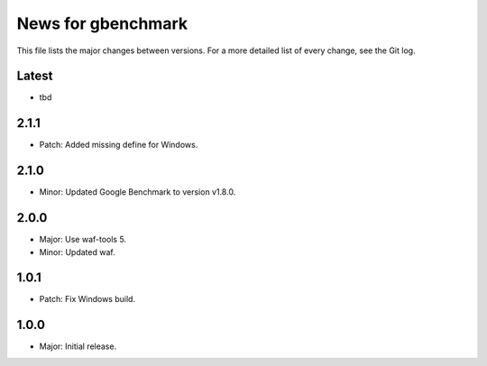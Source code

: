 News for gbenchmark
===================

This file lists the major changes between versions. For a more detailed list of
every change, see the Git log.

Latest
------
* tbd

2.1.1
-----
* Patch: Added missing define for Windows.

2.1.0
-----
* Minor: Updated Google Benchmark to version v1.8.0.

2.0.0
-----
* Major: Use waf-tools 5.
* Minor: Updated waf.

1.0.1
-----
* Patch: Fix Windows build.

1.0.0
-----
* Major: Initial release.
